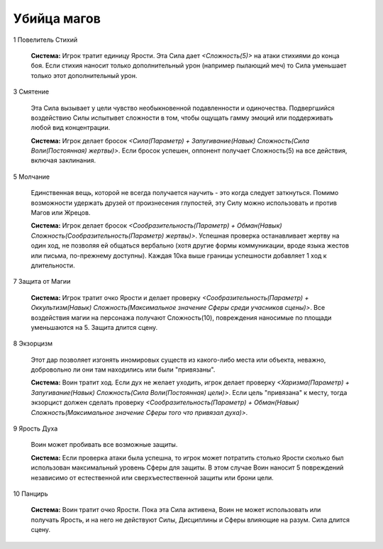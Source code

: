 Убийца магов
============

1 Повелитель Стихий

  **Система:** Игрок тратит единицу Ярости. Эта Сила дает *<Сложность(5)>* на атаки стихиями до конца боя. Если стихия наносит только дополнительный урон (например пылающий меч) то Сила уменьшает только этот дополнительный урон.

3 Смятение

  Эта Сила вызывает у цели чувство необыкновенной подавленности и одиночества. Подвергшийся воздействию Силы испытывет сложности в том, чтобы ощущать гамму эмоций или поддерживать любой вид концентрации.

  **Система:** Игрок делает бросок *<Сила(Параметр) + Запугивание(Навык) Сложность(Сила Воли(Постоянная) жертвы)>*. Если бросок успешен, оппонент получает Сложность(5) на все действия, включая заклинания.

5 Молчание

  Единственная вещь, которой не всегда получается научить - это когда следует заткнуться. Помимо возможности удержать друзей от произнесения глупостей, эту Силу можно использовать и против Магов или Жрецов.

  **Система:** Игрок делает бросок *<Сообразительность(Параметр) + Обман(Навык) Сложность(Сообразительность(Параметр) жертвы)>*. Успешная проверка останавливает жертву на один ход, не позволяя ей общаться вербально (хотя другие формы коммуникации, вроде языка жестов или письма, по-прежнему доступны). Каждая 10ка выше границы успешности добавляет 1 ход к длительности.

7 Защита от Магии

  **Система:** Игрок тратит очко Ярости и делает проверку *<Сообразительность(Параметр) + Оккультизм(Навык) Сложность(Максимальное значение Сферы среди учасников сцены)>*. Все воздействия магии на персонажа получают Сложность(10), повреждения наносимые по площади уменьшаются на 5. Защита длится сцену.

8 Экзорцизм

  Этот дар позволяет изгонять иномировых существ из какого-либо места или объекта, неважно, добровольно ли они там находились или были "привязаны". 

  **Система:** Воин тратит ход. Если дух не желает уходить, игрок делает проверку *<Харизма(Параметр) + Запугивание(Навык) Сложность(Сила Воли(Постоянная) цели)>*. Если цель "привязана" к месту, тогда экзорцист должен сделать проверку *<Сообразительность(Параметр) + Обман(Навык) Сложность(Максимальное значение Сферы того что привязал духа)>*.

9 Ярость Духа

  Воин может пробивать все возможные защиты.

  **Система:** Если проверка атаки была успешна, то игрок может потратить столько Ярости сколько был использован максимальный уровень Сферы для защиты. В этом случае Воин наносит 5 повреждений независимо от естественной или сверхъестественной защиты или брони цели.

10 Панцирь

  **Система:** Воин тратит очко Ярости. Пока эта Сила активена, Воин не может использовать или получать Ярость, и на него не действуют Силы, Дисциплины и Сферы влияющие на разум. Сила длится сцену.
